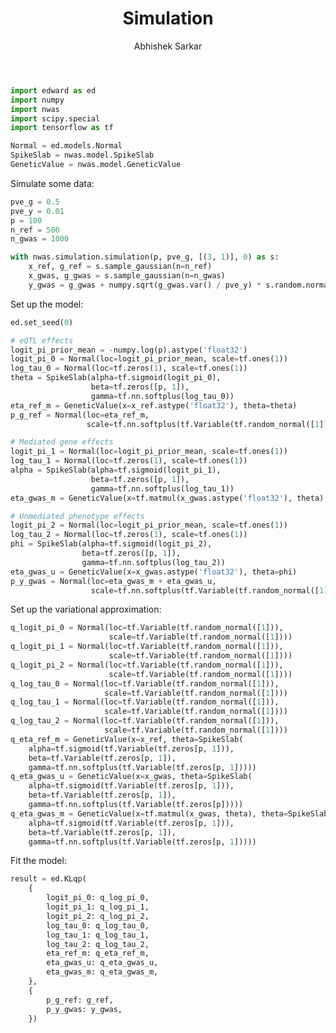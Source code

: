 #+TITLE: Simulation
#+DATE:
#+AUTHOR: Abhishek Sarkar
#+EMAIL: aksarkar@uchicago.edu
#+OPTIONS: ':nil *:t -:t ::t <:t H:3 \n:nil ^:t arch:headline author:t c:nil
#+OPTIONS: creator:comment d:(not "LOGBOOK") date:t e:t email:nil f:t inline:t
#+OPTIONS: num:t p:nil pri:nil stat:t tags:t tasks:t tex:t timestamp:t toc:t
#+OPTIONS: todo:t |:t
#+CREATOR: Emacs 25.1.1 (Org mode 8.2.10)
#+DESCRIPTION:
#+EXCLUDE_TAGS: noexport
#+KEYWORDS:
#+LANGUAGE: en
#+SELECT_TAGS: export

#+BEGIN_SRC python :tangle example.py
  import edward as ed
  import numpy
  import nwas
  import scipy.special
  import tensorflow as tf

  Normal = ed.models.Normal
  SpikeSlab = nwas.model.SpikeSlab
  GeneticValue = nwas.model.GeneticValue
#+END_SRC

Simulate some data:

#+BEGIN_SRC python :tangle example.py
  pve_g = 0.5
  pve_y = 0.01
  p = 100
  n_ref = 500
  n_gwas = 1000

  with nwas.simulation.simulation(p, pve_g, [(3, 1)], 0) as s:
      x_ref, g_ref = s.sample_gaussian(n=n_ref)
      x_gwas, g_gwas = s.sample_gaussian(n=n_gwas)
      y_gwas = g_gwas + numpy.sqrt(g_gwas.var() / pve_y) * s.random.normal(size=n_gwas)
#+END_SRC

Set up the model:

#+BEGIN_SRC python :tangle example.py
  ed.set_seed(0)

  # eQTL effects
  logit_pi_prior_mean = -numpy.log(p).astype('float32')
  logit_pi_0 = Normal(loc=logit_pi_prior_mean, scale=tf.ones(1))
  log_tau_0 = Normal(loc=tf.zeros(1), scale=tf.ones(1))
  theta = SpikeSlab(alpha=tf.sigmoid(logit_pi_0),
                    beta=tf.zeros([p, 1]),
                    gamma=tf.nn.softplus(log_tau_0))
  eta_ref_m = GeneticValue(x=x_ref.astype('float32'), theta=theta)
  p_g_ref = Normal(loc=eta_ref_m,
                   scale=tf.nn.softplus(tf.Variable(tf.random_normal([1]))))

  # Mediated gene effects
  logit_pi_1 = Normal(loc=logit_pi_prior_mean, scale=tf.ones(1))
  log_tau_1 = Normal(loc=tf.zeros(1), scale=tf.ones(1))
  alpha = SpikeSlab(alpha=tf.sigmoid(logit_pi_1),
                    beta=tf.zeros([p, 1]),
                    gamma=tf.nn.softplus(log_tau_1))
  eta_gwas_m = GeneticValue(x=tf.matmul(x_gwas.astype('float32'), theta), theta=alpha)

  # Unmediated phenotype effects
  logit_pi_2 = Normal(loc=logit_pi_prior_mean, scale=tf.ones(1))
  log_tau_2 = Normal(loc=tf.zeros(1), scale=tf.ones(1))
  phi = SpikeSlab(alpha=tf.sigmoid(logit_pi_2),
                  beta=tf.zeros([p, 1]),
                  gamma=tf.nn.softplus(log_tau_2))
  eta_gwas_u = GeneticValue(x=x_gwas.astype('float32'), theta=phi)
  p_y_gwas = Normal(loc=eta_gwas_m + eta_gwas_u,
                    scale=tf.nn.softplus(tf.Variable(tf.random_normal([1]))))
#+END_SRC

Set up the variational approximation:

#+BEGIN_SRC python :tangle example.py
  q_logit_pi_0 = Normal(loc=tf.Variable(tf.random_normal([1])),
                        scale=tf.Variable(tf.random_normal([1])))
  q_logit_pi_1 = Normal(loc=tf.Variable(tf.random_normal([1])),
                        scale=tf.Variable(tf.random_normal([1])))
  q_logit_pi_2 = Normal(loc=tf.Variable(tf.random_normal([1])),
                        scale=tf.Variable(tf.random_normal([1])))
  q_log_tau_0 = Normal(loc=tf.Variable(tf.random_normal([1])),
                       scale=tf.Variable(tf.random_normal([1])))
  q_log_tau_1 = Normal(loc=tf.Variable(tf.random_normal([1])),
                       scale=tf.Variable(tf.random_normal([1])))
  q_log_tau_2 = Normal(loc=tf.Variable(tf.random_normal([1])),
                       scale=tf.Variable(tf.random_normal([1])))
  q_eta_ref_m = GeneticValue(x=x_ref, theta=SpikeSlab(
      alpha=tf.sigmoid(tf.Variable(tf.zeros[p, 1])),
      beta=tf.Variable(tf.zeros[p, 1]),
      gamma=tf.nn.softplus(tf.Variable(tf.zeros[p, 1]))))
  q_eta_gwas_u = GeneticValue(x=x_gwas, theta=SpikeSlab(
      alpha=tf.sigmoid(tf.Variable(tf.zeros[p, 1])),
      beta=tf.Variable(tf.zeros[p, 1]),
      gamma=tf.nn.softplus(tf.Variable(tf.zeros[p]))))
  q_eta_gwas_m = GeneticValue(x=tf.matmul(x_gwas, theta), theta=SpikeSlab(
      alpha=tf.sigmoid(tf.Variable(tf.zeros[p, 1])),
      beta=tf.Variable(tf.zeros[p, 1]),
      gamma=tf.nn.softplus(tf.Variable(tf.zeros[p, 1]))))
#+END_SRC

Fit the model:

#+BEGIN_SRC python :tangle example.py
  result = ed.KLqp(
      {
          logit_pi_0: q_log_pi_0,
          logit_pi_1: q_log_pi_1,
          logit_pi_2: q_log_pi_2,
          log_tau_0: q_log_tau_0,
          log_tau_1: q_log_tau_1,
          log_tau_2: q_log_tau_2,
          eta_ref_m: q_eta_ref_m,
          eta_gwas_u: q_eta_gwas_u,
          eta_gwas_m: q_eta_gwas_m,
      },
      {
          p_g_ref: g_ref,
          p_y_gwas: y_gwas,
      })
#+END_SRC
